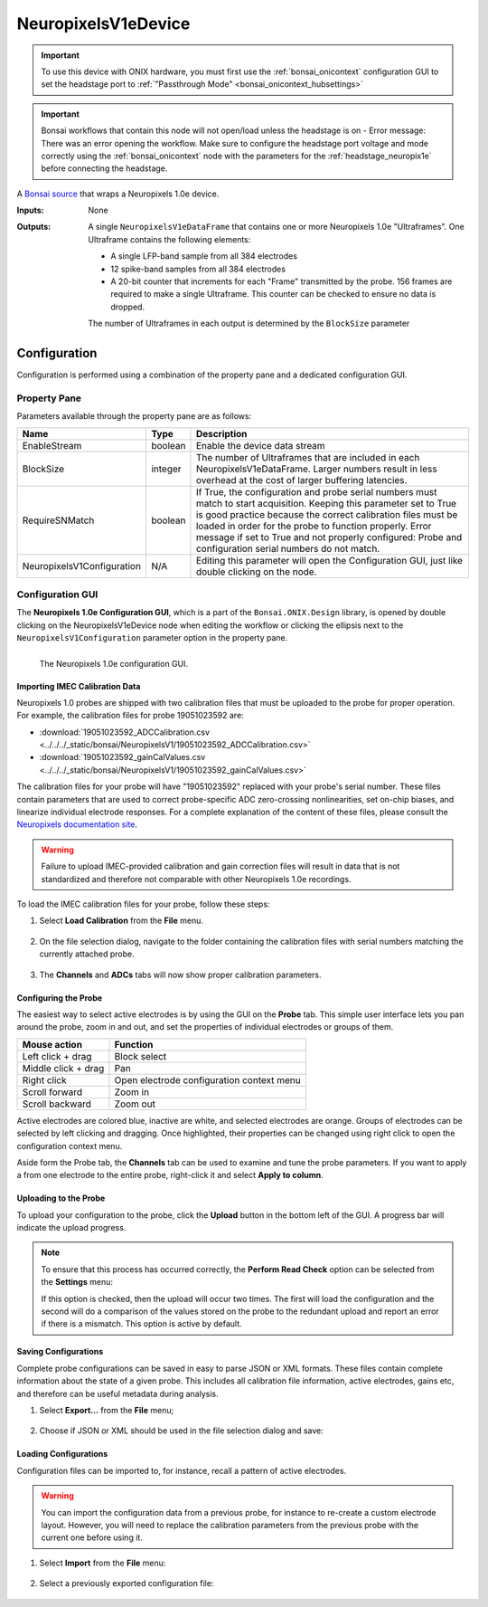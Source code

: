 .. _bonsai_NeuropixelsV1edev:

NeuropixelsV1eDevice
===============================

.. important:: To use this device with ONIX hardware, you must first use the :ref:`bonsai_onicontext` configuration GUI to set the headstage port to :ref:`"Passthrough Mode" <bonsai_onicontext_hubsettings>`
.. important:: Bonsai workflows that contain this node will not
    open/load unless the headstage is on - Error message: There was an error opening the workflow. Make sure to configure the headstage port voltage and mode correctly using the :ref:`bonsai_onicontext` node with the parameters for the :ref:`headstage_neuropix1e` before connecting the headstage.
    
A `Bonsai source <https://bonsai-rx.org/docs/editor/#toolbox>`__  that wraps a
Neuropixels 1.0e device.

:Inputs:    None
:Outputs:   A single ``NeuropixelsV1eDataFrame`` that contains one or more
            Neuropixels 1.0e "Ultraframes". One Ultraframe contains the
            following elements:

            - A single LFP-band sample from all 384 electrodes
            - 12 spike-band samples from all 384 electrodes
            - A 20-bit counter that increments for each "Frame" transmitted
              by the probe. 156 frames are required to make a single
              Ultraframe. This counter can be checked to ensure no data is
              dropped.

            The number of Ultraframes in each output is determined by the
            ``BlockSize`` parameter

.. raw:: html

    {% with static_path = '../../../_static', name = 'NeuropixelsV1e' %}
        {% include 'workflow-zip.html' %}
    {% endwith %}

Configuration
--------------------------
Configuration is performed using a combination of the property pane and a
dedicated configuration GUI.

Property Pane
_________________________
Parameters available through the property pane are as follows:

.. list-table::
    :widths: auto
    :header-rows: 1

    * - Name
      - Type
      - Description

    * - EnableStream
      - boolean
      - Enable the device data stream

    * - BlockSize
      - integer
      - The number of Ultraframes that are included in each
        NeuropixelsV1eDataFrame. Larger numbers result in less overhead at the
        cost of larger buffering latencies.

    * - RequireSNMatch
      - boolean
      - If True, the configuration and probe serial numbers must match
        to start acquisition. Keeping this parameter set to True is good
        practice because the correct calibration files must be loaded in order
        for the probe to function properly.
        Error message if set to True and not properly configured: Probe and configuration serial numbers do not match.


    * - NeuropixelsV1Configuration
      - N/A
      - Editing this parameter will open the Configuration GUI, just like
        double clicking on the node.

Configuration GUI
_________________________
The **Neuropixels 1.0e Configuration GUI**, which is a part of the
``Bonsai.ONIX.Design`` library, is opened by double clicking on the
NeuropixelsV1eDevice node when editing the workflow or clicking the ellipsis
next to the ``NeuropixelsV1Configuration`` parameter option in the property
pane.

.. figure:: /_static/bonsai/neuropixelsv1/neuropixelsv1_configuration-gui-callouts.png
    :align: left
    :alt: The Neuropixels 1.0e configuration GUI.

    The Neuropixels 1.0e configuration GUI.

Importing IMEC Calibration Data
***********************************
Neuropixels 1.0 probes are shipped with two calibration files that must be
uploaded to the probe for proper operation. For example, the calibration files
for probe 19051023592 are:

- :download:`19051023592_ADCCalibration.csv <../../../_static/bonsai/NeuropixelsV1/19051023592_ADCCalibration.csv>`
- :download:`19051023592_gainCalValues.csv <../../../_static/bonsai/NeuropixelsV1/19051023592_gainCalValues.csv>`

The calibration files for your probe will have "19051023592" replaced with your
probe's serial number. These files contain parameters that are used to correct
probe-specific ADC zero-crossing nonlinearities, set on-chip biases, and
linearize individual electrode responses.  For a complete explanation of the
content of these files, please consult the `Neuropixels documentation site
<https://www.neuropixels.org/support>`__.

.. warning:: Failure to upload IMEC-provided calibration and gain correction
    files will result in data that is not standardized and therefore not
    comparable with other Neuropixels 1.0e recordings.

To load the IMEC calibration files for your probe, follow these steps:

#. Select **Load Calibration** from the **File** menu.

    .. image:: /_static/bonsai/neuropixelsv1/neuropixelsv1_load-calibration_cropped.png
       :alt: Load IMEC calibration selected
       :align: left

#. On the file selection dialog, navigate to the folder containing the
   calibration files with serial numbers matching the currently attached probe.

    .. image:: /_static/bonsai/neuropixelsv1/neuropixelsv1_select-calibration_annotated.png
       :alt: Navigate to IMEC calibration files with matching serial numbers
       :align: left
       :scale: 70%

#. The **Channels** and **ADCs** tabs will now show proper calibration
   parameters.

    .. image:: /_static/bonsai/neuropixelsv1/neuropixelsv1_adcs-tab.png
       :alt: The ADC tab with the correct IMEC calibration parameters populated
       :align: left

Configuring the Probe
**********************************
The easiest way to select active electrodes is by using the GUI on the
**Probe** tab. This simple user interface lets you pan around the probe, zoom
in and out, and set the properties of individual electrodes or groups of them.

.. list-table::
    :widths: auto
    :header-rows: 1

    * - Mouse action
      - Function

    * - Left click + drag
      - Block select

    * - Middle click + drag
      - Pan

    * - Right click
      - Open electrode configuration context menu

    * - Scroll forward
      - Zoom in

    * - Scroll backward
      - Zoom out

Active electrodes are colored blue, inactive are white, and selected electrodes
are orange. Groups of electrodes can be selected by left clicking and dragging.
Once highlighted, their properties can be changed using right click to open the
configuration context menu.

.. image:: /_static/bonsai/neuropixelsv1/neuropixelsv1_adjust-electrode-parameters-with-gui.png
    :alt: Probe GUI with right click to edit electrode parameters
    :align: center
    :scale: 62%

Aside form the Probe tab, the **Channels** tab can be used to examine and tune
the probe parameters. If you want to apply a from one electrode to the entire
probe, right-click it and select **Apply to column**.

.. todo:: Image of apply all dialog

Uploading to the Probe
**********************************
To upload your configuration to the probe, click the **Upload** button in the
bottom left of the GUI. A progress bar will indicate the upload progress.

.. image:: /_static/bonsai/neuropixelsv1/neuropixelsv1_upload-process.png
   :alt: Uploading the configuration to the probe
   :align: center

.. note:: To ensure that this process has occurred correctly, the **Perform Read
    Check** option can be selected from the **Settings** menu:

    .. image:: /_static/bonsai/neuropixelsv1/neuropixelsv1_read-check_cropped.png
       :alt: Selecting the perform read check option
       :align: center
       
    If this option is checked, then the upload will occur two times. The first
    will load the configuration and the second will do a comparison of the
    values stored on the probe to the redundant upload and report an error if
    there is a mismatch. This option is active by default.



Saving Configurations
**********************************
Complete probe configurations can be saved in easy to parse JSON or XML
formats. These files contain complete information about the state of a given
probe. This includes all calibration file information, active electrodes, gains
etc, and therefore can be useful metadata during analysis.

#. Select **Export...** from the **File** menu;

    .. image:: /_static/bonsai/neuropixelsv1/neuropixelsv1_export_cropped.png
       :alt: The configuration GUI with export selected
       :align: left

#. Choose if JSON or XML should be used in the file selection dialog and save:

    .. image:: /_static/bonsai/neuropixelsv1/neuropixelsv1_export-select-format_cropped.png
       :alt: File dialog to indicate where configuration should be saved.
       :align: left

Loading Configurations
**********************************
Configuration files can be imported to, for instance, recall a pattern of
active electrodes.

.. warning:: You can import the configuration data from a previous probe, for
    instance to re-create a custom electrode layout. However, you will need to
    replace the calibration parameters from the previous probe with the current
    one before using it.

#. Select **Import** from the **File** menu:

    .. image:: /_static/bonsai/neuropixelsv1/neuropixelsv1_import_cropped.png
        :alt: The configuration GUI with import selected
        :align: left

#. Select a previously exported configuration file:

    .. image:: /_static/bonsai/neuropixelsv1/neuropixelsv1_import-select-file.png
        :alt: File dialog to find configuration to load
        :align: left
